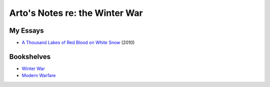 *******************************
Arto's Notes re: the Winter War
*******************************

My Essays
=========

* `A Thousand Lakes of Red Blood on White Snow <http://ar.to/2010/08/red-blood-white-snow>`__ (2010)

Bookshelves
===========

* `Winter War <https://www.goodreads.com/review/list/22170557-arto-bendiken?shelf=winter-war>`__
* `Modern Warfare <https://www.goodreads.com/review/list/22170557?shelf=modern-warfare>`__
